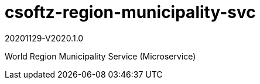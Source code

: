 = csoftz-region-municipality-svc

20201129-V2020.1.0

World Region Municipality Service (Microservice)